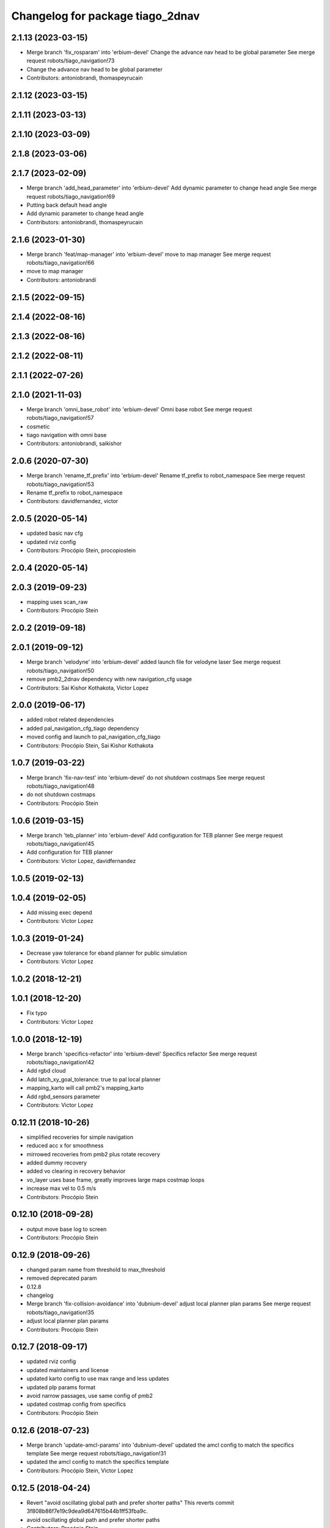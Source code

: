 ^^^^^^^^^^^^^^^^^^^^^^^^^^^^^^^^^
Changelog for package tiago_2dnav
^^^^^^^^^^^^^^^^^^^^^^^^^^^^^^^^^

2.1.13 (2023-03-15)
-------------------
* Merge branch 'fix_rosparam' into 'erbium-devel'
  Change the advance nav head to be global parameter
  See merge request robots/tiago_navigation!73
* Change the advance nav head to be global parameter
* Contributors: antoniobrandi, thomaspeyrucain

2.1.12 (2023-03-15)
-------------------

2.1.11 (2023-03-13)
-------------------

2.1.10 (2023-03-09)
-------------------

2.1.8 (2023-03-06)
------------------

2.1.7 (2023-02-09)
------------------
* Merge branch 'add_head_parameter' into 'erbium-devel'
  Add dynamic parameter to change head angle
  See merge request robots/tiago_navigation!69
* Putting back default head angle
* Add dynamic parameter to change head angle
* Contributors: antoniobrandi, thomaspeyrucain

2.1.6 (2023-01-30)
------------------
* Merge branch 'feat/map-manager' into 'erbium-devel'
  move to map manager
  See merge request robots/tiago_navigation!66
* move to map manager
* Contributors: antoniobrandi

2.1.5 (2022-09-15)
------------------

2.1.4 (2022-08-16)
------------------

2.1.3 (2022-08-16)
------------------

2.1.2 (2022-08-11)
------------------

2.1.1 (2022-07-26)
------------------

2.1.0 (2021-11-03)
------------------
* Merge branch 'omni_base_robot' into 'erbium-devel'
  Omni base robot
  See merge request robots/tiago_navigation!57
* cosmetic
* tiago navigation with omni base
* Contributors: antoniobrandi, saikishor

2.0.6 (2020-07-30)
------------------
* Merge branch 'rename_tf_prefix' into 'erbium-devel'
  Rename tf_prefix to robot_namespace
  See merge request robots/tiago_navigation!53
* Rename tf_prefix to robot_namespace
* Contributors: davidfernandez, victor

2.0.5 (2020-05-14)
------------------
* updated basic nav cfg
* updated rviz config
* Contributors: Procópio Stein, procopiostein

2.0.4 (2020-05-14)
------------------

2.0.3 (2019-09-23)
------------------
* mapping uses scan_raw
* Contributors: Procópio Stein

2.0.2 (2019-09-18)
------------------

2.0.1 (2019-09-12)
------------------
* Merge branch 'velodyne' into 'erbium-devel'
  added launch file for velodyne laser
  See merge request robots/tiago_navigation!50
* remove pmb2_2dnav dependency with new navigation_cfg usage
* Contributors: Sai Kishor Kothakota, Victor Lopez

2.0.0 (2019-06-17)
------------------
* added robot related dependencies
* added pal_navigation_cfg_tiago dependency
* moved config and launch to pal_navigation_cfg_tiago
* Contributors: Procópio Stein, Sai Kishor Kothakota

1.0.7 (2019-03-22)
------------------
* Merge branch 'fix-nav-test' into 'erbium-devel'
  do not shutdown costmaps
  See merge request robots/tiago_navigation!48
* do not shutdown costmaps
* Contributors: Procópio Stein

1.0.6 (2019-03-15)
------------------
* Merge branch 'teb_planner' into 'erbium-devel'
  Add configuration for TEB planner
  See merge request robots/tiago_navigation!45
* Add configuration for TEB planner
* Contributors: Victor Lopez, davidfernandez

1.0.5 (2019-02-13)
------------------

1.0.4 (2019-02-05)
------------------
* Add missing exec depend
* Contributors: Victor Lopez

1.0.3 (2019-01-24)
------------------
* Decrease yaw tolerance for eband planner for public simulation
* Contributors: Victor Lopez

1.0.2 (2018-12-21)
------------------

1.0.1 (2018-12-20)
------------------
* Fix typo
* Contributors: Victor Lopez

1.0.0 (2018-12-19)
------------------
* Merge branch 'specifics-refactor' into 'erbium-devel'
  Specifics refactor
  See merge request robots/tiago_navigation!42
* Add rgbd cloud
* Add latch_xy_goal_tolerance: true to pal local planner
* mapping_karto will call pmb2's mapping_karto
* Add rgbd_sensors parameter
* Contributors: Victor Lopez

0.12.11 (2018-10-26)
--------------------
* simplified recoveries for simple navigation
* reduced acc x for smoothness
* mirrowed recoveries from pmb2 plus rotate recovery
* added dummy recovery
* added vo clearing in recovery behavior
* vo_layer uses base frame, greatly improves large maps costmap loops
* increase max vel to 0.5 m/s
* Contributors: Procópio Stein

0.12.10 (2018-09-28)
--------------------
* output move base log to screen
* Contributors: Procópio Stein

0.12.9 (2018-09-26)
-------------------
* changed param name from threshold to max_threshold
* removed deprecated param
* 0.12.8
* changelog
* Merge branch 'fix-collision-avoidance' into 'dubnium-devel'
  adjust local planner plan params
  See merge request robots/tiago_navigation!35
* adjust local planner plan params
* Contributors: Procópio Stein

0.12.7 (2018-09-17)
-------------------
* updated rviz config
* updated maintainers and license
* updated karto config to use max range and less updates
* updated plp params format
* avoid narrow passages, use same config of pmb2
* updated costmap config from specifics
* Contributors: Procópio Stein

0.12.6 (2018-07-23)
-------------------
* Merge branch 'update-amcl-params' into 'dubnium-devel'
  updated the amcl config to match the specifics template
  See merge request robots/tiago_navigation!31
* updated the amcl config to match the specifics template
* Contributors: Procópio Stein, Victor Lopez

0.12.5 (2018-04-24)
-------------------
* Revert "avoid oscillating global path and prefer shorter paths"
  This reverts commit 3f808b86f7e19c9dea9d647615b44b1ff53fba9c.
* avoid oscillating global path and prefer shorter paths
* Contributors: Procópio Stein

0.12.4 (2018-03-21)
-------------------
* Add tf_prefix and multiple arguments for consistency
* Contributors: Victor Lopez

0.12.3 (2018-03-08)
-------------------

0.12.2 (2018-02-15)
-------------------
* Merge branch 'respawn-move-base' into 'dubnium-devel'
  added respawn flag to move_base.launch
  See merge request robots/tiago_navigation!27
* added respawn flag to move_base.launch
* Contributors: Jordi Pages, Procópio Stein

0.12.1 (2018-02-02)
-------------------
* Merge branch 'remove-rgbd-layers' into 'dubnium-devel'
  removed rgbd layers from base config
  Closes #1
  See merge request robots/tiago_navigation!26
* restored changes in public sim files
* removed rgbd layers from base config
* Contributors: Procópio Stein

0.12.0 (2018-02-01)
-------------------

0.11.5 (2018-01-11)
-------------------
* allow alternative goals if original is blocked
* Contributors: Procópio Stein

0.11.4 (2017-11-27)
-------------------
* increased rot vel, adjusted footprint
* use only one aggressive costmap clearing and a rotate recovery
* Contributors: Procópio Stein

0.11.3 (2017-11-07)
-------------------
* shutdown costmaps when the robot is not moving
* Contributors: Jordi Pages

0.11.2 (2017-11-07)
-------------------

0.11.1 (2017-11-02)
-------------------
* update rviz config file for advanced navigation
  - Disable by default the navfn potential viewer
  - Add rgbd_scan viewer
* Contributors: Jordi Pages

0.11.0 (2017-10-17)
-------------------
* updated parameter due to refactoring in pal-local-planner
* Contributors: Procópio Stein

0.10.2 (2017-09-19)
-------------------
* updated params to new pal local planner
* Contributors: Procópio Stein

0.10.1 (2017-08-09)
-------------------
* added the first_map_only parameter for the amcl used with topic
* fixed the pose.yaml files for multi tiago
* fix empty tf_prefix in navigation.sh calling
* Contributors: AleDF

0.10.0 (2017-05-30)
-------------------
* removed deprecated launch
* Contributors: Procópio Stein

0.9.15 (2017-05-08)
-------------------
* improved move_base goal status management
* minor verbosity changes
* enable disable head mgr through action client
* moved subscriber init down to avoid callback before completing init
* Contributors: Procópio Stein

0.9.14 (2017-05-05)
-------------------
* elevates torso and talks to head manager when navigating
* Contributors: Procópio Stein

0.9.13 (2017-05-04)
-------------------
* added navigation camera manager script and inst rules
* removed pointcloud_to_laserscan entries and files
  the pointcloud to laserscan files were moved to specific tools
  they will be available only if advanced navigation is active
* reduced planner patience to 0.1
* tweaked global planner params
* added launch and config for rgbd_scan
* reduced max rot vel and adde time offset for all laser configs
* local planner config to new version of planner
* doubled mapping resolution and tweaked some params
* adde dock panel in rviz
* Allow multiple Tiagos on a single Gazebo
* Contributors: Procópio Stein, davidfernandez

0.9.12 (2016-12-21)
-------------------

0.9.11 (2016-10-27)
-------------------
* Update global_planner.yaml, commented neutral_cost
* added param config to activate global planner special behaviors:
  1. reuse last valid path if goal becames blocked
  2. (commented) try alternative goto points inside a radius if original is blocked
* Contributors: Procópio Stein

0.9.10 (2016-10-25)
-------------------
* enable rgbd layer for obstacle avoidance
* Contributors: Jordi Pages

0.9.9 (2016-10-21)
------------------
* fix rviz config file
* add proper obstacle layers in recovery mode yaml
* visualize RGBD laser scan. Refs #14514
* refs #14514: project RGBD pointcloud to laserscan
* fixes #14514
* fixes #14512, #14514
* remove tab
* fix arg not being assigned
* remove typo
* remove commented lines in public sim config files
* public simulation for tiago including navigation
  refs #14239
* Contributors: Jordi Pages

0.9.8 (2016-07-28)
------------------
* Add advanced navigation rviz file
* Contributors: Victor Lopez

0.9.7 (2016-06-22)
------------------
* move_base config file base path param
* Contributors: Jeremie Deray

0.9.6 (2016-06-15)
------------------
* update rviz conf to add sonars
* Contributors: Jeremie Deray

0.9.5 (2016-06-10)
------------------
* update rviz with sonars & POI
* add rviz launch file
* update rviz conf
* Contributors: Jeremie Deray

0.9.4 (2016-03-30)
------------------
* increase karto scan range threshold
* record scan
* new laser launch
* meld pmb2_2dnav tiago_2dnav
* add laser_filter conf
* missing nav debug scripts
* Improved parameters for actually creating map, its not perfect, but it works
* Hokuyo laser max range is 5 meters instead of 10 in the sick
* Copied parameters tested on stockbot for navigation
* Contributors: Jeremie Deray, Jordi Adell, Sammy Pfeiffer

0.9.3 (2015-04-14)
------------------

0.9.2 (2015-01-20)
------------------

0.9.1 (2015-01-20)
------------------
* refs #10237 : removes rgbd sensor from navigation
  This is still experimental in ant... in the future it could be taken
  from there
* disables saving initial params
  NOTE this generates 1 socket every time a param is set
* renames to tiago (TiaGo)
* Contributors: enriquefernandez
